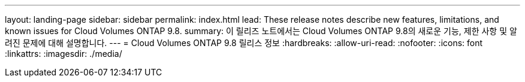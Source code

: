 ---
layout: landing-page 
sidebar: sidebar 
permalink: index.html 
lead: These release notes describe new features, limitations, and known issues for Cloud Volumes ONTAP 9.8. 
summary: 이 릴리즈 노트에서는 Cloud Volumes ONTAP 9.8의 새로운 기능, 제한 사항 및 알려진 문제에 대해 설명합니다. 
---
= Cloud Volumes ONTAP 9.8 릴리스 정보
:hardbreaks:
:allow-uri-read: 
:nofooter: 
:icons: font
:linkattrs: 
:imagesdir: ./media/


